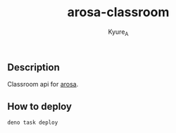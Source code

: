 #+TITLE: arosa-classroom
#+AUTHOR: Kyure_A
#+OPTIONS: toc:nil

** Description
Classroom api for [[https://github.com/Kyure-A/arosa][arosa]].

** How to deploy
#+begin_src shell
deno task deploy
#+end_src
